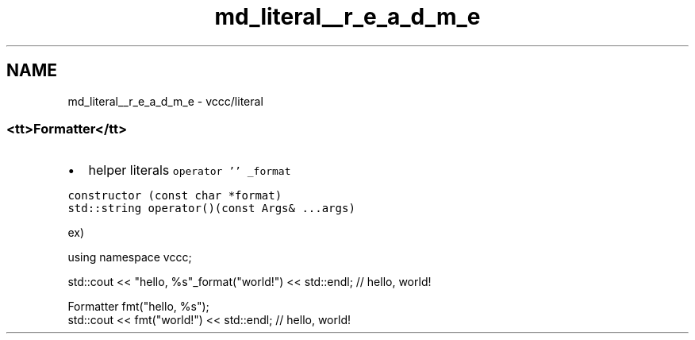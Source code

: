.TH "md_literal__r_e_a_d_m_e" 3 "Fri Dec 18 2020" "VCCC" \" -*- nroff -*-
.ad l
.nh
.SH NAME
md_literal__r_e_a_d_m_e \- vccc/literal 

.SS "<tt>Formatter</tt>"
.IP "\(bu" 2
helper literals \fCoperator '' _format\fP
.PP
.PP
\fCconstructor (const char *format)\fP 
.br
 \fCstd::string operator()(const Args& \&.\&.\&.args)\fP
.PP
ex) 
.PP
.nf
using namespace vccc;

std::cout << "hello, %s"_format("world!") << std::endl; // hello, world!

Formatter fmt("hello, %s");
std::cout << fmt("world!") << std::endl; // hello, world!

.fi
.PP
 
